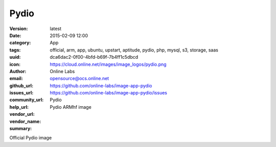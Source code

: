 Pydio
#####

:version: latest
:date: 2015-02-09 12:00
:category: App
:tags: official, arm, app, ubuntu, upstart, aptitude, pydio, php, mysql, s3, storage, saas
:uuid: dca6dac2-0f00-4bfd-b69f-7b4ff1c5dbcd
:icon: https://cloud.online.net/images/image_logos/pydio.png
:author: Online Labs
:email: opensource@ocs.online.net
:github_url: https://github.com/online-labs/image-app-pydio
:issues_url: https://github.com/online-labs/image-app-pydio/issues
:community_url:
:help_url:
:vendor_url:
:vendor_name: Pydio
:summary: Pydio ARMhf image


Official Pydio image
